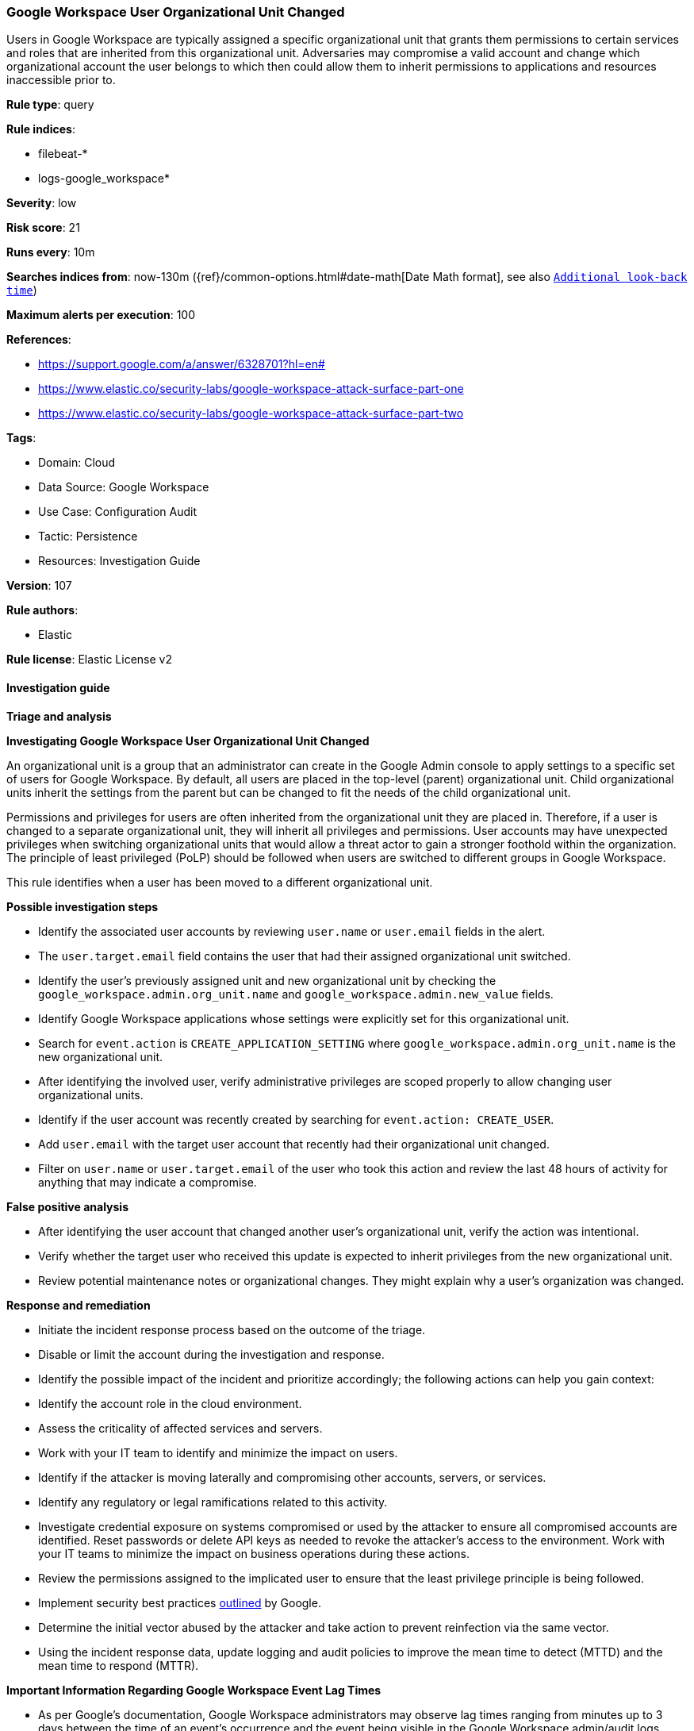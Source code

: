 [[prebuilt-rule-8-13-18-google-workspace-user-organizational-unit-changed]]
=== Google Workspace User Organizational Unit Changed

Users in Google Workspace are typically assigned a specific organizational unit that grants them permissions to certain services and roles that are inherited from this organizational unit. Adversaries may compromise a valid account and change which organizational account the user belongs to which then could allow them to inherit permissions to applications and resources inaccessible prior to.

*Rule type*: query

*Rule indices*: 

* filebeat-*
* logs-google_workspace*

*Severity*: low

*Risk score*: 21

*Runs every*: 10m

*Searches indices from*: now-130m ({ref}/common-options.html#date-math[Date Math format], see also <<rule-schedule, `Additional look-back time`>>)

*Maximum alerts per execution*: 100

*References*: 

* https://support.google.com/a/answer/6328701?hl=en#
* https://www.elastic.co/security-labs/google-workspace-attack-surface-part-one
* https://www.elastic.co/security-labs/google-workspace-attack-surface-part-two

*Tags*: 

* Domain: Cloud
* Data Source: Google Workspace
* Use Case: Configuration Audit
* Tactic: Persistence
* Resources: Investigation Guide

*Version*: 107

*Rule authors*: 

* Elastic

*Rule license*: Elastic License v2


==== Investigation guide



*Triage and analysis*



*Investigating Google Workspace User Organizational Unit Changed*


An organizational unit is a group that an administrator can create in the Google Admin console to apply settings to a specific set of users for Google Workspace. By default, all users are placed in the top-level (parent) organizational unit. Child organizational units inherit the settings from the parent but can be changed to fit the needs of the child organizational unit.

Permissions and privileges for users are often inherited from the organizational unit they are placed in. Therefore, if a user is changed to a separate organizational unit, they will inherit all privileges and permissions. User accounts may have unexpected privileges when switching organizational units that would allow a threat actor to gain a stronger foothold within the organization. The principle of least privileged (PoLP) should be followed when users are switched to different groups in Google Workspace.

This rule identifies when a user has been moved to a different organizational unit.


*Possible investigation steps*


- Identify the associated user accounts by reviewing `user.name` or `user.email` fields in the alert.
  - The `user.target.email` field contains the user that had their assigned organizational unit switched.
- Identify the user's previously assigned unit and new organizational unit by checking the `google_workspace.admin.org_unit.name` and `google_workspace.admin.new_value` fields.
- Identify Google Workspace applications whose settings were explicitly set for this organizational unit.
    - Search for `event.action` is `CREATE_APPLICATION_SETTING` where `google_workspace.admin.org_unit.name` is the new organizational unit.
- After identifying the involved user, verify administrative privileges are scoped properly to allow changing user organizational units.
- Identify if the user account was recently created by searching for `event.action: CREATE_USER`.
  - Add `user.email` with the target user account that recently had their organizational unit changed.
- Filter on `user.name` or `user.target.email` of the user who took this action and review the last 48 hours of activity for anything that may indicate a compromise.


*False positive analysis*


- After identifying the user account that changed another user's organizational unit, verify the action was intentional.
- Verify whether the target user who received this update is expected to inherit privileges from the new organizational unit.
- Review potential maintenance notes or organizational changes. They might explain why a user's organization was changed.


*Response and remediation*


- Initiate the incident response process based on the outcome of the triage.
- Disable or limit the account during the investigation and response.
- Identify the possible impact of the incident and prioritize accordingly; the following actions can help you gain context:
    - Identify the account role in the cloud environment.
    - Assess the criticality of affected services and servers.
    - Work with your IT team to identify and minimize the impact on users.
    - Identify if the attacker is moving laterally and compromising other accounts, servers, or services.
    - Identify any regulatory or legal ramifications related to this activity.
- Investigate credential exposure on systems compromised or used by the attacker to ensure all compromised accounts are identified. Reset passwords or delete API keys as needed to revoke the attacker's access to the environment. Work with your IT teams to minimize the impact on business operations during these actions.
- Review the permissions assigned to the implicated user to ensure that the least privilege principle is being followed.
- Implement security best practices https://support.google.com/a/answer/7587183[outlined] by Google.
- Determine the initial vector abused by the attacker and take action to prevent reinfection via the same vector.
- Using the incident response data, update logging and audit policies to improve the mean time to detect (MTTD) and the mean time to respond (MTTR).




*Important Information Regarding Google Workspace Event Lag Times*

- As per Google's documentation, Google Workspace administrators may observe lag times ranging from minutes up to 3 days between the time of an event's occurrence and the event being visible in the Google Workspace admin/audit logs.
- This rule is configured to run every 10 minutes with a lookback time of 130 minutes.
- To reduce the risk of false negatives, consider reducing the interval that the Google Workspace (formerly G Suite) Filebeat module polls Google's reporting API for new events.
- By default, `var.interval` is set to 2 hours (2h). Consider changing this interval to a lower value, such as 10 minutes (10m).
- See the following references for further information:
  - https://support.google.com/a/answer/7061566
  - https://www.elastic.co/guide/en/beats/filebeat/current/filebeat-module-google_workspace.html

==== Setup


The Google Workspace Fleet integration, Filebeat module, or similarly structured data is required to be compatible with this rule.

==== Rule query


[source, js]
----------------------------------
event.dataset:"google_workspace.admin" and event.type:change and event.category:iam
    and google_workspace.event.type:"USER_SETTINGS" and event.action:"MOVE_USER_TO_ORG_UNIT"

----------------------------------

*Framework*: MITRE ATT&CK^TM^

* Tactic:
** Name: Persistence
** ID: TA0003
** Reference URL: https://attack.mitre.org/tactics/TA0003/
* Technique:
** Name: Account Manipulation
** ID: T1098
** Reference URL: https://attack.mitre.org/techniques/T1098/
* Sub-technique:
** Name: Additional Cloud Roles
** ID: T1098.003
** Reference URL: https://attack.mitre.org/techniques/T1098/003/
